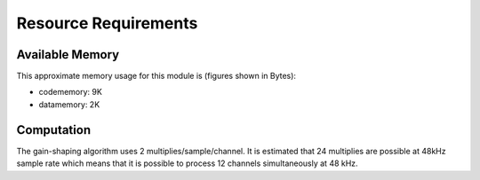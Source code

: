 Resource Requirements
=====================

Available Memory
----------------

This approximate memory usage for this module is (figures shown in Bytes):

* codememory: 9K
* datamemory: 2K

Computation
-----------
The gain-shaping algorithm uses 2 multiplies/sample/channel. It is estimated that 24 multiplies are possible at 48kHz sample rate which means that it is possible to process 12 channels simultaneously at 48 kHz.

